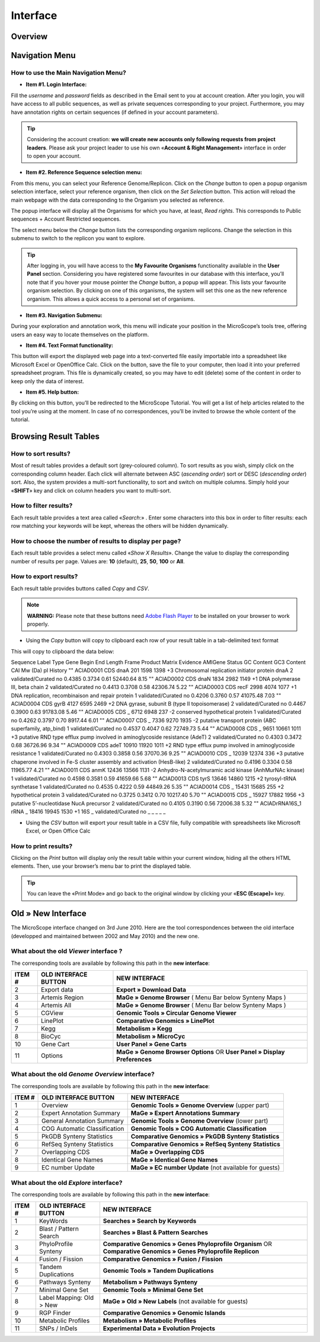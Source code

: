 #########
Interface
#########


========
Overview
========

.. image:: img/img1.png



===============
Navigation Menu
===============


How to use the Main Navigation Menu?
------------------------------------

.. image:: img/img2.png

* **Item #1. Login Interface:** 
Fill the *username* and *password* fields as described in the Email sent to you at account creation. After you login, you will have access to all public sequences, as well as private sequences corresponding to your project. Furthermore, you may have annotation rights on certain sequences (if defined in your account parameters).

.. tip:: Considering the account creation: **we will create new accounts only following requests from project leaders**. Please ask your project leader to use his own «**Account & Right Management**» interface in order to open your account.


* **Item #2. Reference Sequence selection menu:** 
From this menu, you can select your Reference Genome/Replicon. Click on the *Change* button to open a popup organism selection interface, select your reference organism, then click on the *Set Selection* button. This action will reload the main webpage with the data corresponding to the Organism you selected as reference.

The popup interface will display all the Organisms for which you have, at least, *Read rights*. This corresponds to Public sequences + Account Restricted sequences.

The select menu below the *Change* button lists the corresponding organism replicons. Change the selection in this submenu to switch to the replicon you want to explore.

.. tip:: After logging in, you will have access to the **My Favourite Organisms** functionality available in the **User Panel** section. Considering you have registered some favourites in our database with this interface, you’ll note that if you hover your mouse pointer the *Change* button, a popup will appear. This lists your favourite organism selection. By clicking on one of this organisms, the system will set this one as the new reference organism. This allows a quick access to a personal set of organisms.


* **Item #3. Navigation Submenu:** 
During your exploration and annotation work, this menu will indicate your position in the MicroScope’s tools tree, offering users an easy way to locate themselves on the platform.

* **Item #4. Text Format functionality:** 
This button will export the displayed web page into a text-converted file easily importable into a spreadsheet like Microsoft Excel or OpenOffice Calc. 
Click on the button, save the file to your computer, then load it into your preferred spreadsheet program. This file is dynamically created, so you may have to edit (delete) some of the content in order to keep only the data of interest.

* **Item #5. Help button:**
By clicking on this button, you’ll be redirected to the MicroScope Tutorial. You will get a list of help articles related to the tool you’re using at the moment. In case of no correspondences, you’ll be invited to browse the whole content of the tutorial.



======================
Browsing Result Tables 
======================


How to sort results?
--------------------

Most of result tables provides a default sort (grey-coloured column). 
To sort results as you wish, simply click on the corresponding column header. Each click will alternate between ASC (*ascending order*) sort or DESC (*descending order*) sort. 
Also, the system provides a multi-sort functionality, to sort and switch on multiple columns. Simply hold your «**SHIFT**» key and click on column headers you want to multi-sort.

.. image:: img/img3.png


How to filter results?
----------------------

Each result table provides a text area called «*Search*:» . 
Enter some characters into this box in order to filter results: each row matching your keywords will be kept, whereas the others will be hidden dynamically.


.. image:: img/img4.png


How to choose the number of results to display per page?
--------------------------------------------------------

Each result table provides a select menu called «*Show X Results*». 
Change the value to display the corresponding number of results per page. 
Values are: **10** (default), **25**, **50**, **100** or **All**.


.. image:: img/img5.png


How to export results?
----------------------

Each result table provides buttons called *Copy* and *CSV*.

.. note:: **WARNING:** Please note that these buttons need `Adobe Flash Player <https://get.adobe.com/fr/flashplayer/>`_ to be installed on your browser to work properly.


* Using the *Copy* button will copy to clipboard each row of your result table in a tab-delimited text format


.. image:: img/img6.png

This will copy to clipboard the data below:

::

Sequence	Label	Type	Gene	Begin	End	Length	Frame	Product	Matrix	Evidence	AMIGene Status	GC Content	GC3 Content	CAI	Mw (Da)	pI	History 
""	ACIAD0001	CDS	dnaA	201	1598	1398	+3	Chromosomal replication initiator protein dnaA	2	validated/Curated	no	0.4385	0.3734	0.61	52440.64	8.15 
""	ACIAD0002	CDS	dnaN	1834	2982	1149	+1	DNA polymerase III, beta chain	2	validated/Curated	no	0.4413	0.3708	0.58	42306.74	5.22 
""	ACIAD0003	CDS	recF	2998	4074	1077	+1	DNA replication, recombinaison and repair protein	1	validated/Curated	no	0.4206	0.3760	0.57	41075.48	7.03 
""	ACIAD0004	CDS	gyrB	4127	6595	2469	+2	DNA gyrase, subunit B (type II topoisomerase)	2	validated/Curated	no	0.4467	0.3900	0.63	91783.08	5.46 
""	ACIAD0005	CDS	_	6712	6948	237	-2	conserved hypothetical protein	1	validated/Curated	no	0.4262	0.3797	0.70	8917.44	6.01 
""	ACIAD0007	CDS	_	7336	9270	1935	-2	putative transport protein (ABC superfamily, atp_bind)	1	validated/Curated	no	0.4537	0.4047	0.62	72749.73	5.44 
""	ACIAD0008	CDS	_	9651	10661	1011	+3	putative RND type efflux pump involved in aminoglycoside resistance (AdeT)	2	validated/Curated	no	0.4303	0.3472	0.68	36726.96	9.34 
""	ACIAD0009	CDS	adeT	10910	11920	1011	+2	RND type efflux pump involved in aminoglycoside resistance	1	validated/Curated	no	0.4303	0.3858	0.56	37070.36	9.25 
""	ACIAD0010	CDS	_	12039	12374	336	+3	putative chaperone involved in Fe-S cluster assembly and activation (HesB-like)	2	validated/Curated	no	0.4196	0.3304	0.58	11965.77	4.21 
""	ACIAD0011	CDS	anmK	12436	13566	1131	-2	Anhydro-N-acetylmuramic acid kinase (AnhMurNAc kinase)	1	validated/Curated	no	0.4598	0.3581	0.59	41659.66	5.68 
""	ACIAD0013	CDS	tyrS	13646	14860	1215	+2	tyrosyl-tRNA synthetase	1	validated/Curated	no	0.4535	0.4222	0.59	44849.26	5.35 
""	ACIAD0014	CDS	_	15431	15685	255	+2	hypothetical protein	3	validated/Curated	no	0.3725	0.3412	0.70	10217.40	5.70 
""	ACIAD0015	CDS	_	15927	17882	1956	+3	putative 5’-nucleotidase NucA precursor	2	validated/Curated	no	0.4105	0.3190	0.56	72006.38	5.32 
""	ACIADrRNA16S_1	rRNA	_	18416	19945	1530	+1	16S	_	validated/Curated	no	_	_	_	_	_
	
* Using the *CSV* button will export your result table in a CSV file, fully compatible with spreadsheets like Microsoft Excel, or Open Office Calc

.. image:: img/img7.png


How to print results?
---------------------

Clicking on the *Print* button will display only the result table within your current window, hiding all the others HTML elements. Then, use your browser’s menu bar to print the displayed table.

.. tip:: You can leave the «Print Mode» and go back to the original window by clicking your «**ESC (Escape)**» key.


.. image:: img/img8.png


===================
Old » New Interface
===================

The MicroScope interface changed on 3rd June 2010. Here are the tool correspondences between the old interface (developped and maintained between 2002 and May 2010) and the new one.
 
 
What about the old *Viewer* interface ?
---------------------------------------
 
.. image:: img/img9.png
 
The corresponding tools are available by following this path in the **new interface**:
 
+---------------+-----------------------------+---------------------------------------------------------------------------------------------+
|   ITEM #      |    OLD INTERFACE BUTTON     |                                          NEW INTERFACE                                      |
+===============+=============================+=============================================================================================+
| 2             | Export data                 | **Export » Download Data**                                                                  | 
+---------------+-----------------------------+---------------------------------------------------------------------------------------------+
| 3             | Artemis Region              | **MaGe » Genome Browser** ( Menu Bar below Synteny Maps )                                   |
+---------------+-----------------------------+---------------------------------------------------------------------------------------------+
| 4             | Artemis All                 | **MaGe » Genome Browser** ( Menu Bar below Synteny Maps )                                   |
+---------------+-----------------------------+---------------------------------------------------------------------------------------------+
| 5             | CGView                      | **Genomic Tools » Circular Genome Viewer**                                                  |
+---------------+-----------------------------+---------------------------------------------------------------------------------------------+
| 6             | LinePlot                    | **Comparative Genomics » LinePlot**                                                         |
+---------------+-----------------------------+---------------------------------------------------------------------------------------------+
| 7             | Kegg                        | **Metabolism » Kegg**                                                                       |
+---------------+-----------------------------+---------------------------------------------------------------------------------------------+
| 8             | BioCyc                      | **Metabolism » MicroCyc**                                                                   |
+---------------+-----------------------------+---------------------------------------------------------------------------------------------+
| 10            | Gene Cart                   | **User Panel » Gene Carts**                                                                 |
+---------------+-----------------------------+---------------------------------------------------------------------------------------------+
| 11            | Options                     | **MaGe » Genome Browser Options** OR **User Panel » Display Preferences**                   |
+---------------+-----------------------------+---------------------------------------------------------------------------------------------+


What about the old *Genome Overview* interface?
-----------------------------------------------

.. image:: img/img12.png

The corresponding tools are available by following this path in the **new interface**:

+---------------+-----------------------------+---------------------------------------------------------------------------------------------+
|   ITEM #      |    OLD INTERFACE BUTTON     |                                          NEW INTERFACE                                      |
+===============+=============================+=============================================================================================+
| 1             | Overview                    | **Genomic Tools » Genome Overview** (upper part)                                            | 
+---------------+-----------------------------+---------------------------------------------------------------------------------------------+
| 2             | Expert Annotation Summary   | **MaGe » Expert Annotations Summary**                                                       |
+---------------+-----------------------------+---------------------------------------------------------------------------------------------+
| 3             | General Annotation Summary  | **Genomic Tools » Genome Overview** (lower part)                                            |
+---------------+-----------------------------+---------------------------------------------------------------------------------------------+
| 4             | COG Automatic Classification| **Genomic Tools » COG Automatic Classification**                                            |
+---------------+-----------------------------+---------------------------------------------------------------------------------------------+
| 5             | PkGDB Synteny Statistics    | **Comparative Genomics » PkGDB Synteny Statistics**                                         |
+---------------+-----------------------------+---------------------------------------------------------------------------------------------+
| 6             | RefSeq Synteny Statistics   | **Comparative Genomics » RefSeq Synteny Statistics**                                        |
+---------------+-----------------------------+---------------------------------------------------------------------------------------------+
| 7             | Overlapping CDS             | **MaGe » Overlapping CDS**                                                                  |
+---------------+-----------------------------+---------------------------------------------------------------------------------------------+
| 8             | Identical Gene Names        | **MaGe » Identical Gene Names**                                                             |
+---------------+-----------------------------+---------------------------------------------------------------------------------------------+
| 9             | EC number Update            | **MaGe » EC number Update** (not available for guests)                                      |
+---------------+-----------------------------+---------------------------------------------------------------------------------------------+


What about the old *Explore* interface?
---------------------------------------

.. image:: img/img13.png

The corresponding tools are available by following this path in the **new interface**:

+---------------+-----------------------------+-------------------------------------------------------------------------------------------------------------------+
|   ITEM #      |    OLD INTERFACE BUTTON     |                                             NEW INTERFACE                                                         |
+===============+=============================+===================================================================================================================+
| 1             | KeyWords                    | **Searches » Search by Keywords**                                                                                 | 
+---------------+-----------------------------+-------------------------------------------------------------------------------------------------------------------+
| 2             | Blast / Pattern Search      | **Searches » Blast & Pattern Searches**                                                                           |
+---------------+-----------------------------+-------------------------------------------------------------------------------------------------------------------+
| 3             | PhyloProfile Synteny        | **Comparative Genomics » Genes Phyloprofile Organism** OR **Comparative Genomics » Genes Phyloprofile Replicon**  |
+---------------+-----------------------------+-------------------------------------------------------------------------------------------------------------------+
| 4             | Fusion / Fission            | **Comparative Genomics » Fusion / Fission**                                                                       |
+---------------+-----------------------------+-------------------------------------------------------------------------------------------------------------------+
| 5             | Tandem Duplications         | **Genomic Tools » Tandem Duplications**                                                                           |
+---------------+-----------------------------+-------------------------------------------------------------------------------------------------------------------+
| 6             | Pathways Synteny            | **Metabolism » Pathways Synteny**                                                                                 |
+---------------+-----------------------------+-------------------------------------------------------------------------------------------------------------------+
| 7             | Minimal Gene Set            | **Genomic Tools » Minimal Gene Set**                                                                              |
+---------------+-----------------------------+-------------------------------------------------------------------------------------------------------------------+
| 8             | Label Mapping: Old > New    | **MaGe » Old » New Labels** (not available for guests)                                                            |
+---------------+-----------------------------+-------------------------------------------------------------------------------------------------------------------+
| 9             | RGP Finder                  | **Comparative Genomics » Genomic Islands**                                                                        |
+---------------+-----------------------------+-------------------------------------------------------------------------------------------------------------------+
| 10            | Metabolic Profiles          | **Metabolism » Metabolic Profiles**                                                                               |
+---------------+-----------------------------+-------------------------------------------------------------------------------------------------------------------+
| 11            | SNPs / InDels               | **Experimental Data » Evolution Projects**                                                                        |
+---------------+-----------------------------+-------------------------------------------------------------------------------------------------------------------+

